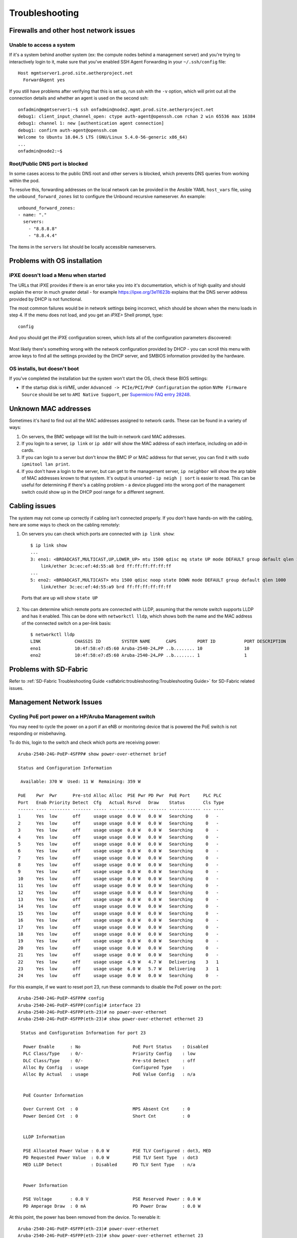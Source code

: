 ..
   SPDX-FileCopyrightText: © 2020 Open Networking Foundation <support@opennetworking.org>
   SPDX-License-Identifier: Apache-2.0

Troubleshooting
===============


Firewalls and other host network issues
---------------------------------------

Unable to access a system
"""""""""""""""""""""""""

If it's a system behind another system (ex: the compute nodes behind a
management server) and you're trying to interactively login to it, make sure
that you've enabled SSH Agent Forwarding in your ``~/.ssh/config`` file::

  Host mgmtserver1.prod.site.aetherproject.net
    ForwardAgent yes

If you still have problems after verifying that this is set up, run ssh with
the ``-v`` option, which will print out all the connection details and
whether an agent is used on the second ssh::

  onfadmin@mgmtserver1:~$ ssh onfadmin@node2.mgmt.prod.site.aetherproject.net
  debug1: client_input_channel_open: ctype auth-agent@openssh.com rchan 2 win 65536 max 16384
  debug1: channel 1: new [authentication agent connection]
  debug1: confirm auth-agent@openssh.com
  Welcome to Ubuntu 18.04.5 LTS (GNU/Linux 5.4.0-56-generic x86_64)
  ...
  onfadmin@node2:~$

Root/Public DNS port is blocked
"""""""""""""""""""""""""""""""

In some cases access to the public DNS root and other servers is blocked, which
prevents DNS queries from working within the pod.

To resolve this, forwarding addresses on the local network can be provided in
the Ansible YAML ``host_vars`` file, using the ``unbound_forward_zones`` list
to configure the Unbound recursive nameserver. An example::

  unbound_forward_zones:
  - name: "."
    servers:
      - "8.8.8.8"
      - "8.8.4.4"


The items in the ``servers`` list should be locally accessible nameservers.

Problems with OS installation
-----------------------------

iPXE doesn't load a Menu when started
"""""""""""""""""""""""""""""""""""""

The URLs that iPXE provides if there is an error take you into it's
documentation, which is of high quality and should explain the error in much
greater detail - for example `https://ipxe.org/3e11623b
<https://ipxe.org/3e11623b>`_ explains that the DNS server address provided by
DHCP is not functional.

The most common failures would be in network settings being incorrect, which
should be shown when the menu loads in step 4. If the menu does not load, and
you get an `iPXE>` Shell prompt, type::

   config

And you should get the iPXE configuration screen, which lists all of the
configuration parameters discovered:

   .. image:: images/mgmtsrv-007.png
       :alt: iPXE config menu
       :scale: 50%

Most likely there's something wrong with the network configuration provided by
DHCP - you can scroll this menu with arrow keys to find all the settings
provided by the DHCP server, and SMBIOS information provided by the hardware.

OS installs, but doesn't boot
"""""""""""""""""""""""""""""

If you've completed the installation but the system won't start the OS, check
these BIOS settings:

- If the startup disk is nVME, under ``Advanced -> PCIe/PCI/PnP Configuration``
  the option ``NVMe Firmware Source`` should be set to ``AMI Native Support``,
  per `Supermicro FAQ entry 28248
  <https://www.supermicro.com/support/faqs/faq.cfm?faq=28248>`_.

Unknown MAC addresses
---------------------

Sometimes it's hard to find out all the MAC addresses assigned to network
cards. These can be found in a variety of ways:

1. On servers, the BMC webpage will list the built-in network card MAC
   addresses.

2. If you login to a server, ``ip link`` or ``ip addr`` will show the MAC
   address of each interface, including on add-in cards.

3. If you can login to a server but don't know the BMC IP or MAC address for
   that server, you can find it with ``sudo ipmitool lan print``.

4. If you don't have a login to the server, but can get to the management
   server, ``ip neighbor`` will show the arp table of MAC addresses known to
   that system.  It's output is unsorted  - ``ip neigh | sort`` is easier to
   read.  This can be useful for determining if there's a cabling problem -
   a device plugged into the wrong port of the management switch could show up
   in the DHCP pool range for a different segment.

Cabling issues
--------------

The system may not come up correctly if cabling isn't connected properly.
If you don't have hands-on with the cabling, here are some ways to check on the
cabling remotely:

1. On servers you can check which ports are connected with ``ip link show``::

    $ ip link show
    ...
    3: eno1: <BROADCAST,MULTICAST,UP,LOWER_UP> mtu 1500 qdisc mq state UP mode DEFAULT group default qlen 1000
        link/ether 3c:ec:ef:4d:55:a8 brd ff:ff:ff:ff:ff:ff
    ...
    5: eno2: <BROADCAST,MULTICAST> mtu 1500 qdisc noop state DOWN mode DEFAULT group default qlen 1000
        link/ether 3c:ec:ef:4d:55:a9 brd ff:ff:ff:ff:ff:ff

  Ports that are up will show ``state UP``

2. You can determine which remote ports are connected with LLDP, assuming that
   the remote switch supports LLDP and has it enabled. This can be done with
   ``networkctl lldp``, which shows both the name and the MAC address of the
   connected switch on a per-link basis::

      $ networkctl lldp
      LINK             CHASSIS ID        SYSTEM NAME      CAPS        PORT ID           PORT DESCRIPTION
      eno1             10:4f:58:e7:d5:60 Aruba-2540-24…PP ..b........ 10                10
      eno2             10:4f:58:e7:d5:60 Aruba-2540-24…PP ..b........ 1                 1


Problems with SD-Fabric
-----------------------
Refer to :ref:`SD-Fabric Troubleshooting Guide <sdfabric:troubleshooting:Troubleshooting Guide>`
for SD-Fabric related issues.

Management Network Issues
-------------------------

Cycling PoE port power on a HP/Aruba Management switch
""""""""""""""""""""""""""""""""""""""""""""""""""""""

You may need to cycle the power on a port if an eNB or monitoring device that
is powered the PoE switch is not responding or misbehaving.

To do this, login to the switch and check which ports are receiving power::

  Aruba-2540-24G-PoEP-4SFPP# show power-over-ethernet brief

  Status and Configuration Information

   Available: 370 W  Used: 11 W  Remaining: 359 W

  PoE    Pwr  Pwr      Pre-std Alloc Alloc  PSE Pwr PD Pwr  PoE Port     PLC PLC
  Port   Enab Priority Detect  Cfg   Actual Rsrvd   Draw    Status       Cls Type
  ------ ---- -------- ------- ----- ------ ------- ------- ------------ --- ----
  1      Yes  low      off     usage usage  0.0 W   0.0 W   Searching     0   -
  2      Yes  low      off     usage usage  0.0 W   0.0 W   Searching     0   -
  3      Yes  low      off     usage usage  0.0 W   0.0 W   Searching     0   -
  4      Yes  low      off     usage usage  0.0 W   0.0 W   Searching     0   -
  5      Yes  low      off     usage usage  0.0 W   0.0 W   Searching     0   -
  6      Yes  low      off     usage usage  0.0 W   0.0 W   Searching     0   -
  7      Yes  low      off     usage usage  0.0 W   0.0 W   Searching     0   -
  8      Yes  low      off     usage usage  0.0 W   0.0 W   Searching     0   -
  9      Yes  low      off     usage usage  0.0 W   0.0 W   Searching     0   -
  10     Yes  low      off     usage usage  0.0 W   0.0 W   Searching     0   -
  11     Yes  low      off     usage usage  0.0 W   0.0 W   Searching     0   -
  12     Yes  low      off     usage usage  0.0 W   0.0 W   Searching     0   -
  13     Yes  low      off     usage usage  0.0 W   0.0 W   Searching     0   -
  14     Yes  low      off     usage usage  0.0 W   0.0 W   Searching     0   -
  15     Yes  low      off     usage usage  0.0 W   0.0 W   Searching     0   -
  16     Yes  low      off     usage usage  0.0 W   0.0 W   Searching     0   -
  17     Yes  low      off     usage usage  0.0 W   0.0 W   Searching     0   -
  18     Yes  low      off     usage usage  0.0 W   0.0 W   Searching     0   -
  19     Yes  low      off     usage usage  0.0 W   0.0 W   Searching     0   -
  20     Yes  low      off     usage usage  0.0 W   0.0 W   Searching     0   -
  21     Yes  low      off     usage usage  0.0 W   0.0 W   Searching     0   -
  22     Yes  low      off     usage usage  4.9 W   4.7 W   Delivering    3   1
  23     Yes  low      off     usage usage  6.0 W   5.7 W   Delivering    3   1
  24     Yes  low      off     usage usage  0.0 W   0.0 W   Searching     0   -

For this example, if we want to reset port 23, run these commands to disable
the PoE power on the port::

  Aruba-2540-24G-PoEP-4SFPP# config
  Aruba-2540-24G-PoEP-4SFPP(config)# interface 23
  Aruba-2540-24G-PoEP-4SFPP(eth-23)# no power-over-ethernet
  Aruba-2540-24G-PoEP-4SFPP(eth-23)# show power-over-ethernet ethernet 23

   Status and Configuration Information for port 23

    Power Enable      : No                    PoE Port Status    : Disabled
    PLC Class/Type    : 0/-                   Priority Config    : low
    DLC Class/Type    : 0/-                   Pre-std Detect     : off
    Alloc By Config   : usage                 Configured Type    :
    Alloc By Actual   : usage                 PoE Value Config   : n/a


    PoE Counter Information

    Over Current Cnt  : 0                     MPS Absent Cnt     : 0
    Power Denied Cnt  : 0                     Short Cnt          : 0


    LLDP Information

    PSE Allocated Power Value : 0.0 W         PSE TLV Configured : dot3, MED
    PD Requested Power Value  : 0.0 W         PSE TLV Sent Type  : dot3
    MED LLDP Detect           : Disabled      PD TLV Sent Type   : n/a


    Power Information

    PSE Voltage       : 0.0 V                 PSE Reserved Power : 0.0 W
    PD Amperage Draw  : 0 mA                  PD Power Draw      : 0.0 W


At this point, the power has been removed from the device. To reenable it::

  Aruba-2540-24G-PoEP-4SFPP(eth-23)# power-over-ethernet
  Aruba-2540-24G-PoEP-4SFPP(eth-23)# show power-over-ethernet ethernet 23

   Status and Configuration Information for port 23

    Power Enable      : Yes                   PoE Port Status    : Delivering
    PLC Class/Type    : 3/1                   Priority Config    : low
    DLC Class/Type    : 0/-                   Pre-std Detect     : off
    Alloc By Config   : usage                 Configured Type    :
    Alloc By Actual   : usage                 PoE Value Config   : n/a


    PoE Counter Information

    Over Current Cnt  : 0                     MPS Absent Cnt     : 0
    Power Denied Cnt  : 0                     Short Cnt          : 0


    LLDP Information

    PSE Allocated Power Value : 0.0 W         PSE TLV Configured : dot3, MED
    PD Requested Power Value  : 0.0 W         PSE TLV Sent Type  : dot3
    MED LLDP Detect           : Disabled      PD TLV Sent Type   : n/a


    Power Information

    PSE Voltage       : 0.0 V                 PSE Reserved Power : 0.1 W
    PD Amperage Draw  : 18 mA                 PD Power Draw      : 0.0 W



   Refer to command's help option for field definitions

  Aruba-2540-24G-PoEP-4SFPP(eth-23)# exit
  Aruba-2540-24G-PoEP-4SFPP(config)# exit


